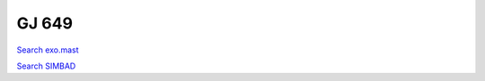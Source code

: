 GJ 649
======

`Search exo.mast <https://exo.mast.stsci.edu/exomast_planet.html?planet=GJ649b>`_

`Search SIMBAD <http://simbad.cds.unistra.fr/simbad/sim-basic?Ident=GJ 649&submit=SIMBAD+search>`_

.. raw:: html

   <table border="1" class="dataframe">
     <thead>
       <tr style="text-align: right;">
         <th>Date</th>
         <th>S</th>
         <th>err</th>
       </tr>
     </thead>
     <tbody>
       <tr>
         <td>5/25/2021 10:43:00</td>
         <td>1.59</td>
         <td>0.07</td>
       </tr>
       <tr>
         <td>5/25/2021 11:02:00</td>
         <td>0.36</td>
         <td>0.02</td>
       </tr>
     </tbody>
   </table>

.. raw:: html

   <!-- include Aladin Lite CSS file in the head section of your page -->
   <link rel="stylesheet" href="https://aladin.u-strasbg.fr/AladinLite/api/v2/latest/aladin.min.css" />
    
   <!-- you can skip the following line if your page already integrates the jQuery library -->
   <script type="text/javascript" src="https://code.jquery.com/jquery-1.12.1.min.js" charset="utf-8"></script>
    
   <!-- insert this snippet where you want Aladin Lite viewer to appear and after the loading of jQuery -->
   <div id="aladin-lite-div" style="width:400px;height:400px;"></div>
   <script type="text/javascript" src="https://aladin.u-strasbg.fr/AladinLite/api/v2/latest/aladin.min.js" charset="utf-8"></script>
   <script type="text/javascript">
       var aladin = A.aladin('#aladin-lite-div', {survey: "P/DSS2/color", fov:0.2, target: "GJ 649"});
   </script>

